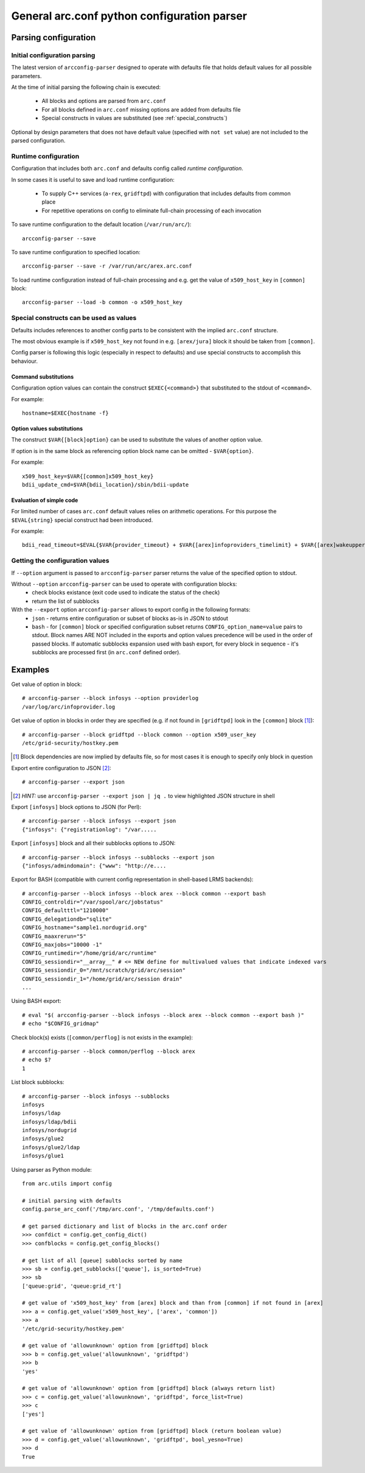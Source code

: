 General arc.conf python configuration parser
############################################

Parsing configuration
*********************

.. _initial_parsing:

Initial configuration parsing
+++++++++++++++++++++++++++++

The latest version of ``arcconfig-parser`` designed to operate with defaults file that holds default values for all
possible parameters.

At the time of initial parsing the following chain is executed:

 * All blocks and options are parsed from ``arc.conf``
 * For all blocks defined in ``arc.conf`` missing options are added from defaults file
 * Special constructs in values are substituted (see :ref:`special_constructs`)

Optional by design parameters that does not have default value (specified with ``not set`` value) are not included
to the parsed configuration.

Runtime configuration
+++++++++++++++++++++

Configuration that includes both ``arc.conf`` and defaults config called *runtime configuration*.

In some cases it is useful to save and load runtime configuration:

 * To supply C++ services (``a-rex``, ``gridftpd``) with configuration that includes defaults from common place
 * For repetitive operations on config to eliminate full-chain processing of each invocation

To save runtime configuration to the default location (``/var/run/arc/``)::

  arcconfig-parser --save

To save runtime configuration to specified location::

  arcconfig-parser --save -r /var/run/arc/arex.arc.conf

To load runtime configuration instead of full-chain processing and e.g. get the value of ``x509_host_key`` in ``[common]`` block::

  arcconfig-parser --load -b common -o x509_host_key


.. _special_constructs:

Special constructs can be used as values
++++++++++++++++++++++++++++++++++++++++
Defaults includes references to another config parts to be consistent with the implied ``arc.conf`` structure.

The most obvious example is if ``x509_host_key`` not found in e.g. ``[arex/jura]`` block
it should be taken from ``[common]``.

Config parser is following this logic (especially in respect to defaults) and use special
constructs to accomplish this behaviour.

Command substitutions
---------------------
Configuration option values can contain the construct ``$EXEC{<command>}`` that substituted to the stdout of ``<command>``.

For example::

  hostname=$EXEC{hostname -f}

Option values substitutions
---------------------------
The construct ``$VAR{[block]option}`` can be used to substitute the values of another option value.

If option is in the same block as referencing option block name can be omitted - ``$VAR{option}``.

For example::

  x509_host_key=$VAR{[common]x509_host_key}
  bdii_update_cmd=$VAR{bdii_location}/sbin/bdii-update

Evaluation of simple code
-------------------------
For limited number of cases ``arc.conf`` default values relies on arithmetic operations. For this purpose the
``$EVAL{string}`` special construct had been introduced.

For example::

  bdii_read_timeout=$EVAL{$VAR{provider_timeout} + $VAR{[arex]infoproviders_timelimit} + $VAR{[arex]wakeupperiod}}

Getting the configuration values
++++++++++++++++++++++++++++++++

If ``--option`` argument is passed to ``arcconfig-parser`` parser returns the value of the specified option to stdout.

Without ``--option`` ``arcconfig-parser`` can be used to operate with configuration blocks:
 * check blocks existance (exit code used to indicate the status of the check)
 * return the list of subblocks

With the ``--export`` option ``arcconfig-parser`` allows to export config in the following formats:
 * ``json`` - returns entire configuration or subset of blocks as-is in JSON to stdout
 * ``bash`` - for ``[common]`` block or specified configuration subset returns ``CONFIG_option_name=value`` pairs to stdout.
   Block names ARE NOT included in the exports and option values precedence will be used in the order of passed blocks.
   If automatic subblocks expansion used with bash export, for every block in sequence - it's subblocks are processed
   first (in ``arc.conf`` defined order).

Examples
********

Get value of option in block::

  # arcconfig-parser --block infosys --option providerlog
  /var/log/arc/infoprovider.log

Get value of option in blocks in order they are specified
(e.g. if not found in ``[gridftpd]`` look in the ``[common]`` block [1]_)::

  # arcconfig-parser --block gridftpd --block common --option x509_user_key
  /etc/grid-security/hostkey.pem

.. [1] Block dependencies are now implied by defaults file, so for most cases it is enough to specify only block in question

Export entire configuration to JSON [2]_::

  # arcconfig-parser --export json

.. [2] *HINT:* use ``arcconfig-parser --export json | jq .`` to view highlighted JSON structure in shell

Export ``[infosys]`` block options to JSON (for Perl)::

  # arcconfig-parser --block infosys --export json
  {"infosys": {"registrationlog": "/var.....

Export ``[infosys]`` block and all their subblocks options to JSON::

  # arcconfig-parser --block infosys --subblocks --export json
  {"infosys/admindomain": {"www": "http://e....

Export for BASH (compatible with current config representation in shell-based LRMS backends)::

  # arcconfig-parser --block infosys --block arex --block common --export bash
  CONFIG_controldir="/var/spool/arc/jobstatus"
  CONFIG_defaultttl="1210000"
  CONFIG_delegationdb="sqlite"
  CONFIG_hostname="sample1.nordugrid.org"
  CONFIG_maaxrerun="5"
  CONFIG_maxjobs="10000 -1"
  CONFIG_runtimedir="/home/grid/arc/runtime"
  CONFIG_sessiondir="__array__" # <= NEW define for multivalued values that indicate indexed vars
  CONFIG_sessiondir_0="/mnt/scratch/grid/arc/session"
  CONFIG_sessiondir_1="/home/grid/arc/session drain"
  ...

Using BASH export::

  # eval "$( arcconfig-parser --block infosys --block arex --block common --export bash )"
  # echo "$CONFIG_gridmap"

Check block(s) exists (``[common/perflog]`` is not exists in the example)::

  # arcconfig-parser --block common/perflog --block arex
  # echo $?
  1

List block subblocks::

  # arcconfig-parser --block infosys --subblocks
  infosys
  infosys/ldap
  infosys/ldap/bdii
  infosys/nordugrid
  infosys/glue2
  infosys/glue2/ldap
  infosys/glue1

Using parser as Python module::

  from arc.utils import config

  # initial parsing with defaults
  config.parse_arc_conf('/tmp/arc.conf', '/tmp/defaults.conf')

  # get parsed dictionary and list of blocks in the arc.conf order
  >>> confdict = config.get_config_dict()
  >>> confblocks = config.get_config_blocks()

  # get list of all [queue] subblocks sorted by name
  >>> sb = config.get_subblocks(['queue'], is_sorted=True)
  >>> sb
  ['queue:grid', 'queue:grid_rt']

  # get value of 'x509_host_key' from [arex] block and than from [common] if not found in [arex]
  >>> a = config.get_value('x509_host_key', ['arex', 'common'])
  >>> a
  '/etc/grid-security/hostkey.pem'

  # get value of 'allowunknown' option from [gridftpd] block
  >>> b = config.get_value('allowunknown', 'gridftpd')
  >>> b
  'yes'

  # get value of 'allowunknown' option from [gridftpd] block (always return list)
  >>> c = config.get_value('allowunknown', 'gridftpd', force_list=True)
  >>> c
  ['yes']

  # get value of 'allowunknown' option from [gridftpd] block (return boolean value)
  >>> d = config.get_value('allowunknown', 'gridftpd', bool_yesno=True)
  >>> d
  True

